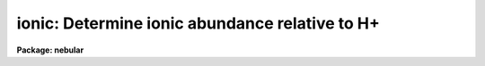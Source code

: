 .. _ionic:

ionic: Determine ionic abundance relative to H+
===============================================

**Package: nebular**

.. raw:: html

  <section id="s_usage_">
  <h3>Usage	</h3>
  <p>
  ionic atom spectrum
  </p>
  </section>
  <section id="s_description">
  <h3>Description</h3>
  <p>
  This task computes atomic energy-level populations, critical 
  densities, and line emissivities for a nebular (i.e., low density) 
  gas, within the N-level atom approximation, given the electron 
  temperature (T_e) and density (N_e).  The user specifies the name 
  and the spectrum of the atom, the assumed values for T_e and 
  N_e, and (optionally) the wavelength and relative flux of a 
  particular emission line (or range of lines) of interest.  The task 
  output lists the level populations, critical densities, line 
  emissivities, and optionally the ionic abundance relative to 
  ionized hydrogen.  
  </p>
  <p>
  The critical density for a level <span style="font-family: monospace;">"i"</span> is defined as the density at 
  which the collisional de-excitation rate balances the radiative 
  transition rate:
  </p>
  <div class="highlight-default-notranslate"><pre>
                ___
                \    A
                /__   ij
                j&lt;i
  N_crit(i) =  ----------
                ___
                \   q
                /__  ij
                j!=i
  </pre></div>
  <p>
  In the low density limit the emissivity is proportional to the 
  product N_e * N_ion, whereas for densities exceeding the critical 
  density, the emissivity is proportional to N_ion.  Thus, line 
  emission in a nebula occurs most efficiently near the critical 
  density.  
  </p>
  <p>
  Note that the output line emissivities are per unit ion density per 
  unit electron density.  That is, true volume emissivity is related 
  to the output emissivities by:
  </p>
  <div class="highlight-default-notranslate"><pre>
  4 * pi * j(true) = N_e * N_ion * j(output)
  </pre></div>
  <p>
  The emissivities are listed by atomic transition, as are the 
  calculated wavelengths.  If the wavelength of a particular line 
  of interest and the observed line flux are also provided, the 
  task will compute the ionic abundance, relative to ionized 
  hydrogen, as: 
  </p>
  <div class="highlight-default-notranslate"><pre>
  N(X_i)    I(line)    j(H-beta)
  ------ = --------- * ---------
  N(H+)    I(H-beta)    j(lines)
  </pre></div>
  <p>
  In this case the calculated wavelength is really the sum of all 
  lines lying within a specified range of the wavelength of interest; 
  that range is specified with the <span style="font-family: monospace;">"wv_toler"</span> parameter. The H-beta 
  emissivity is derived from a formula by Aller (1984):
  </p>
  <div class="highlight-default-notranslate"><pre>
  4 * PI * j(H-beta) = 1.387E-25 * N_e N_(H+) * T_4 ^(-0.983)
                            * dex (-0.0424/T_4),   erg/s/cm^3
  </pre></div>
  <p>
  Where T_4 = T_e / 10^4 K.  This formula is accurate to within 4% 
  for densities less than 10^6.  The result of the abundance 
  calculation is stored in the task parameter <span style="font-family: monospace;">"result"</span> for ease of 
  use in CL scripts.  
  </p>
  <p>
  The available combinations of atoms and spectra are listed below:  
  </p>
  <div class="highlight-default-notranslate"><pre>
   C I        C II       C III
   N I        N II       N III     N IV
   O I        O II       O III     O IV    O V
  Ne III     Ne IV      Ne V      Ne VI
  Na IV                 Na VI
  Mg V                  Mg VII
  Al II
  Si II      Si III
   S II       S III      S IV
  Cl II      Cl III     Cl IV
  Ar III     Ar IV      Ar V
   K IV       K V
             Ca V
  </pre></div>
  <p>
  A CAUTION ABOUT THE WAVELENGTHS:  Please note that the wavelengths 
  used throughout these help files are those commonly used in the 
  astronomical literature.  However, the wavelengths used in the 
  program are derived from the published atomic data for each ion.  
  These derived wavelengths are used partly for consistency with the 
  models, and partly because there is as yet no good reference for 
  ALL the wavelengths of all the ions used in these tasks.  But be 
  aware that there are differences with the accepted values (usually 
  around +1 Angstroms).  The wavelength discrepancy is only likely 
  to cause confusion when using the <span style="font-family: monospace;">"ionic"</span> task to compute an ionic 
  abundance from a particular line.  In this case, be sure the 
  <span style="font-family: monospace;">"wave"</span> or <span style="font-family: monospace;">"wv_toler"</span> parameters are set appropriately.  
  </p>
  <p>
  These wavelength discrepancies (in the fourth decimal place) are a 
  reminder of the imperfections inherent in all the models from 
  which the atomic data are derived, although the uncertainties in 
  the cross-sections range from 5% to 50%.  
  </p>
  </section>
  <section id="s_parameters">
  <h3>Parameters</h3>
  <dl id="l_atom">
  <dt><b>atom = <span style="font-family: monospace;">"oxygen"</span> [string]</b></dt>
  <!-- Sec='PARAMETERS' Level=0 Label='atom' Line='atom = "oxygen" [string]' -->
  <dd>Name of the atom, which is one of: carbon, nitrogen, oxygen, 
  neon, sodium, magnesium, aluminum, silicon, sulfur, chlorine, 
  argon, potassium, or calcium. 
  </dd>
  </dl>
  <dl id="l_spectrum">
  <dt><b>spectrum = 2 [int]</b></dt>
  <!-- Sec='PARAMETERS' Level=0 Label='spectrum' Line='spectrum = 2 [int]' -->
  <dd>Spectrum number of the atom, e.g. <span style="font-family: monospace;">"3"</span> for [O iii], <span style="font-family: monospace;">"2"</span> for [S ii], 
  etc.  Must lie in the range 1 &lt;= spectrum &lt;= 8.  
  </dd>
  </dl>
  <dl>
  <dt><b>(temperature = 10000.) [real]</b></dt>
  <!-- Sec='PARAMETERS' Level=0 Label='' Line='(temperature = 10000.) [real]' -->
  <dd>Assumed nebular electron temperature, in Kelvins.  Must lie in 
  the range 500. &lt;= T_e &lt;= 1.e+5.  (NB: some collision strengths 
  in the literature are only given between 5000 K and 20,000 K, so 
  use caution.)  
  </dd>
  </dl>
  <dl>
  <dt><b>(density = 1000.) [real]</b></dt>
  <!-- Sec='PARAMETERS' Level=0 Label='' Line='(density = 1000.) [real]' -->
  <dd>Assumed nebular electron density, in units of 1/cm^3.  Must lie 
  in the range 1. &lt;= N_e &lt;= 1.E+8.    
  </dd>
  </dl>
  <dl>
  <dt><b>(wave = INDEF) [real]</b></dt>
  <!-- Sec='PARAMETERS' Level=0 Label='' Line='(wave = INDEF) [real]' -->
  <dd>Wavelength for a (semi-) forbidden line of interest, in Angstroms.  
  When this and the <span style="font-family: monospace;">"flxratio"</span> parameter are specified, the ionic 
  abundance relative to ionized hydrogen is calculated and stored in 
  the <span style="font-family: monospace;">"result"</span> parameter.  
  </dd>
  </dl>
  <dl>
  <dt><b>(wv_toler = 1.0) [real]</b></dt>
  <!-- Sec='PARAMETERS' Level=0 Label='' Line='(wv_toler = 1.0) [real]' -->
  <dd>Tolerance for <span style="font-family: monospace;">"wave"</span> parameter: all emission lines with wavelengths 
  within <span style="font-family: monospace;">"wv_toler"</span> of <span style="font-family: monospace;">"wave"</span> will be included in the abundance 
  calculation when both <span style="font-family: monospace;">"wave"</span> and <span style="font-family: monospace;">"flxratio"</span> are specified.  This 
  parameter can be used to calculate an accurate abundance even when 
  the observed line flux is really a blend of two or more closely 
  spaced lines.  If the tolerance is zero, the <span style="font-family: monospace;">"wave"</span> parameter must 
  match the calculated wavelength exactly, or the calculated 
  abundance will be given as zero.  
  </dd>
  </dl>
  <dl>
  <dt><b>(flxratio = INDEF) [real]</b></dt>
  <!-- Sec='PARAMETERS' Level=0 Label='' Line='(flxratio = INDEF) [real]' -->
  <dd>Emission line flux, relative to I(H-beta) = 100.  When this and 
  the <span style="font-family: monospace;">"wave"</span> parameter are specified, the ionic abundance relative 
  to ionized hydrogen is calculated and stored in the <span style="font-family: monospace;">"result"</span> 
  parameter.  
  </dd>
  </dl>
  <dl>
  <dt><b>(result = INDEF) [real]</b></dt>
  <!-- Sec='PARAMETERS' Level=0 Label='' Line='(result = INDEF) [real]' -->
  <dd>Ionic abundance relative to H+.  Calculated only if the <span style="font-family: monospace;">"flxratio"</span> 
  and <span style="font-family: monospace;">"wave"</span> parameters are both specified.  
  </dd>
  </dl>
  <dl>
  <dt><b>(verbose = yes) [boolean]</b></dt>
  <!-- Sec='PARAMETERS' Level=0 Label='' Line='(verbose = yes) [boolean]' -->
  <dd>Print level populations and critical densities as well?  The 
  critical density for a level <span style="font-family: monospace;">"i"</span> is the density at which the 
  collisional de-excitation rate from this upper level balances the 
  radiative transition rate. 
  </dd>
  </dl>
  <dl>
  <dt><b>(at_data = at_data) [real]</b></dt>
  <!-- Sec='PARAMETERS' Level=0 Label='' Line='(at_data = at_data) [real]' -->
  <dd>Atomic reference data directory name.  
  </dd>
  </dl>
  </section>
  <section id="s_examples">
  <h3>Examples</h3>
  <p>
  1. Find the level populations, critical densities, and line 
  emissivities for the S+ ion, assuming an electron temperature of 
  9200 K and a density of 1500/cm^3.  
  </p>
  <div class="highlight-default-notranslate"><pre>
  cl&gt; ionic sulfur 2 temper=9200 density=1500. verb+
  
  # Volume Emissivities for: S^1+
     T_e:   9200.0;  N_e: 1.500E3
  
  # Level Populations - Critical Densities (/cm^3)
  
   Level 1:   9.6E-1
   Level 2: 1.200E-2       1.413E4
   Level 3: 3.025E-2       1.551E3
   Level 4: 4.481E-6       1.252E6
   Level 5: 5.341E-6       1.678E6
   Level 6: 1.16E-17      4.245E14
   Level 7: 7.10E-18      1.798E14
   Level 8: 3.37E-18      1.297E14
  
    6730.87   # Wavelength
    (2--&gt;1)   # Upper-&gt;Lower Level
  1.079E-20   # Volume Emissivity
  
    6716.42   3148614.6
    (3--&gt;1)     (3--&gt;2)
  1.628E-20   4.262E-26
  
    4076.35    10336.31    10370.36
    (4--&gt;1)     (4--&gt;2)     (4--&gt;3)
  1.319E-21   8.096E-22   3.588E-22
  
    4068.60    10286.63    10320.34   2139952.9
    (5--&gt;1)     (5--&gt;2)     (5--&gt;3)     (5--&gt;4)
  3.912E-21   8.321E-22   1.042E-21   3.405E-29
  
    1259.52     1549.47     1550.23     1822.70     1824.25
    (6--&gt;1)     (6--&gt;2)     (6--&gt;3)     (6--&gt;4)     (6--&gt;5)
  5.290E-24       INDEF       INDEF       INDEF       INDEF
  
    1253.81     1540.84     1541.59     1810.77     1812.30   276663.44
    (7--&gt;1)     (7--&gt;2)     (7--&gt;3)     (7--&gt;4)     (7--&gt;5)     (7--&gt;6)
  3.294E-24       INDEF       INDEF       INDEF       INDEF       INDEF
  
    1250.58     1535.97     1536.72     1804.05     1805.57   176289.11   485908.65
    (8--&gt;1)     (8--&gt;2)     (8--&gt;3)     (8--&gt;4)     (8--&gt;5)     (8--&gt;6)     (8--&gt;7)
  1.581E-24       INDEF       INDEF       INDEF       INDEF       INDEF       INDEF
  
  # H-beta Volume Emissivity:
   1.354E-25 N(H+) * N(e-) ergs/s
  
   Log10(x) =   1.194E0
  </pre></div>
  <p>
  2. Find the abundance of the O(+) ion, relative to ionized 
  hydrogen.  The observed flux in the [O ii] 3727.1 + 3729.8 AA 
  emission line doublet (relative to I(H-beta) = 100) is provided, 
  along with a wavelength tolerance large enough to accomodate both 
  lines in the pair, to relate volume emissivities to ionic abundance.
  </p>
  <div class="highlight-default-notranslate"><pre>
     cl&gt; ionic oxygen 2 temper=1.e4 dens=1000. wave=3728 wv_tol=2.0 \
     &gt;&gt;&gt; flx=0.7 verb-
  
  # Volume Emissivities for: O^1+
     T_e:  10000.0; N_e:  1.000E3
  
    3728.80   # Wavelength
    (2--&gt;1)   # Upper-&gt;Lower Level
  1.156E-21   # Volume Emissivity
  
    3726.05   5053057.1
    (3--&gt;1)     (3--&gt;2)
  1.670E-21   8.995E-28
  
    2470.33     7319.50     7330.12
    (4--&gt;1)     (4--&gt;2)     (4--&gt;3)
  6.706E-23   4.297E-23   2.312E-23
  
    2470.21     7318.44     7329.06   50761421.3
    (5--&gt;1)     (5--&gt;2)     (5--&gt;3)     (5--&gt;4)
  1.663E-23   1.374E-23   2.293E-23   5.383E-36
  
     834.47     1075.05     1075.28     1260.13     1260.17
    (6--&gt;1)     (6--&gt;2)     (6--&gt;3)     (6--&gt;4)     (6--&gt;5)
  2.002E-26       INDEF       INDEF       INDEF       INDEF
  
     833.33     1073.17     1073.40     1257.55     1257.58   612745.10
    (7--&gt;1)     (7--&gt;2)     (7--&gt;3)     (7--&gt;4)     (7--&gt;5)     (7--&gt;6)
  1.306E-26       INDEF       INDEF       INDEF       INDEF       INDEF
  
     832.76     1072.22     1072.45     1256.25     1256.28   407664.08   1218026.8
    (8--&gt;1)     (8--&gt;2)     (8--&gt;3)     (8--&gt;4)     (8--&gt;5)     (8--&gt;6)     (8--&gt;7)
  6.456E-27       INDEF       INDEF       INDEF       INDEF       INDEF       INDEF
  
  # H-beta Volume Emissivity:
   1.258E-25 N(H+) * N(e-)  (erg/s)
  
   Log10(x) =   1.000E0
  
   Ionic Abundance: N(O^1+) / N(H+) =  3.116E-7
  </pre></div>
  </section>
  <section id="s_bugs">
  <h3>Bugs</h3>
  <p>
  Extremely small volume emissivities, those less than about 1.E-36, 
  are treated as INDEF.  
  </p>
  </section>
  <section id="s_references">
  <h3>References</h3>
  <p>
  The 5-level atom program, upon which this package is based, was 
  originally written by M.M. DeRobertis, R. Dufour, and R. Hunt.  
  This package was written by R.A. Shaw (STScI).  A description was 
  published by R.A. Shaw &amp; R.J. Dufour (1994).  Type <span style="font-family: monospace;">"help nlevel"</span> 
  for additional information about the N-level atom approximation, 
  and for references to the atomic parameters and the other 
  literature references.  Support for this software development was 
  provided by the Astrophysics Data Program through NASA grant 
  NAG5-1432, and through STScI internal research funds.  
  </p>
  </section>
  <section id="s_see_also">
  <h3>See also</h3>
  <p>
  nlevel, temden, zones 
  </p>
  <p>
  For further information type <span style="font-family: monospace;">"help nebular opt=sysdoc"</span>.  
  </p>
  
  </section>
  
  <!-- Contents: 'NAME' 'USAGE	' 'DESCRIPTION' 'PARAMETERS' 'EXAMPLES' 'BUGS' 'REFERENCES' 'SEE ALSO'  -->
  
